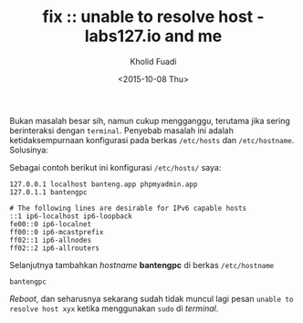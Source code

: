 #+TITLE: fix :: unable to resolve host - labs127.io and me
#+AUTHOR: Kholid Fuadi
#+DATE: <2015-10-08 Thu>
#+HTML_HEAD: <link rel="stylesheet" type="text/css" href="../stylesheet.css" />
#+STARTUP: indent

Bukan masalah besar sih, namun cukup mengganggu, terutama jika sering
berinteraksi dengan =terminal=. Penyebab masalah ini adalah
ketidaksempurnaan konfigurasi pada berkas =/etc/hosts= dan
=/etc/hostname=. Solusinya:

Sebagai contoh berikut ini konfigurasi =/etc/hosts/= saya:
#+BEGIN_SRC text
127.0.0.1 localhost banteng.app phpmyadmin.app                                  
127.0.1.1 bantengpc                                                             
                                                                                
# The following lines are desirable for IPv6 capable hosts                      
::1 ip6-localhost ip6-loopback                                                  
fe00::0 ip6-localnet                                                            
ff00::0 ip6-mcastprefix                                                         
ff02::1 ip6-allnodes                                                            
ff02::2 ip6-allrouters
#+END_SRC

Selanjutnya tambahkan /hostname/ *bantengpc* di berkas =/etc/hostname=
#+BEGIN_SRC text
bantengpc
#+END_SRC

/Reboot/, dan seharusnya sekarang sudah tidak muncul lagi pesan
=unable to resolve host xyx= ketika menggunakan =sudo= di /terminal/.
